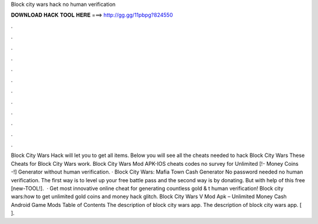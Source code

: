 Block city wars hack no human verification

𝐃𝐎𝐖𝐍𝐋𝐎𝐀𝐃 𝐇𝐀𝐂𝐊 𝐓𝐎𝐎𝐋 𝐇𝐄𝐑𝐄 ===> http://gg.gg/11pbpg?824550

.

.

.

.

.

.

.

.

.

.

.

.

Block City Wars Hack will let you to get all items. Below you will see all the cheats needed to hack Block City Wars These Cheats for Block City Wars work. Block City Wars Mod APK-IOS cheats codes no survey for Unlimited [!- Money Coins -!] Generator without human verification. · Block City Wars: Mafia Town Cash Generator No password needed no human verification. The first way is to level up your free battle pass and the second way is by donating. But with help of this free [new-TOOL!].  · Get most innovative online cheat for generating countless gold & t human verification! Block city wars:how to get unlimited gold coins and money hack glitch. Block City Wars V Mod Apk – Unlimited Money Cash Android Game Mods Table of Contents The description of block city wars app. The description of block city wars app. [ ].